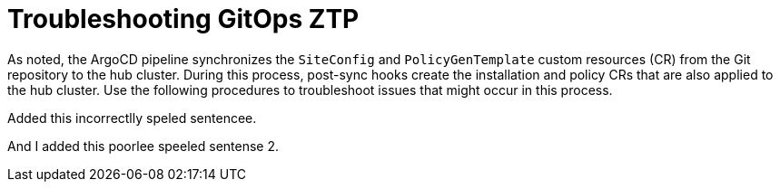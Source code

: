 // Module included in the following assemblies:
//
// *scalability_and_performance/ztp-zero-touch-provisioning.adoc

[id="ztp-troubleshooting-gitops-ztp_{context}"]
= Troubleshooting GitOps ZTP

As noted, the ArgoCD pipeline synchronizes the `SiteConfig` and `PolicyGenTemplate` custom resources (CR) from the Git repository to the hub cluster. During this process, post-sync hooks create the installation and policy CRs that are also applied to the hub cluster. Use the following procedures to troubleshoot issues that might occur in this process.

Added this incorrectlly speled sentencee.

And I added this poorlee speeled sentense 2.
